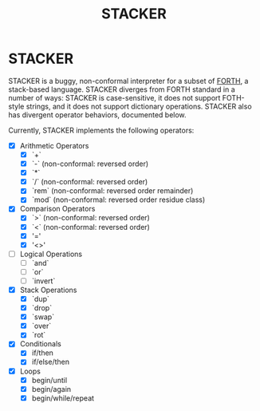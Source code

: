 #+TITLE: STACKER
#+STARTUP: indent

* STACKER
STACKER is a buggy, non-conformal interpreter for a subset of [[https://www.forth.com/][FORTH]], a
stack-based language.  STACKER diverges from FORTH standard in a
number of ways: STACKER is case-sensitive, it does not support
FOTH-style strings, and it does not support dictionary operations.
STACKER also has divergent operator behaviors, documented below.

Currently, STACKER implements the following operators:
- [X] Arithmetic Operators
  - [X] `+`
  - [X] `-` (non-conformal: reversed order)
  - [X] `*`
  - [X] `/` (non-conformal: reversed order)
  - [X] `rem` (non-conformal: reversed order remainder)
  - [X] `mod` (non-conformal: reversed order residue class)
- [X] Comparison Operators
  - [X] `>` (non-conformal: reversed order)
  - [X] `<` (non-conformal: reversed order)
  - [X] '='
  - [X] '<>'
- [ ] Logical Operations
  - [ ] `and`
  - [ ] `or`
  - [ ] `invert`
- [X] Stack Operations
  - [X] `dup`
  - [X] `drop`
  - [X] `swap`
  - [X] `over`
  - [X] `rot`
- [X] Conditionals
  - [X] if/then
  - [X] if/else/then
- [X] Loops
  - [X] begin/until
  - [X] begin/again
  - [X] begin/while/repeat

